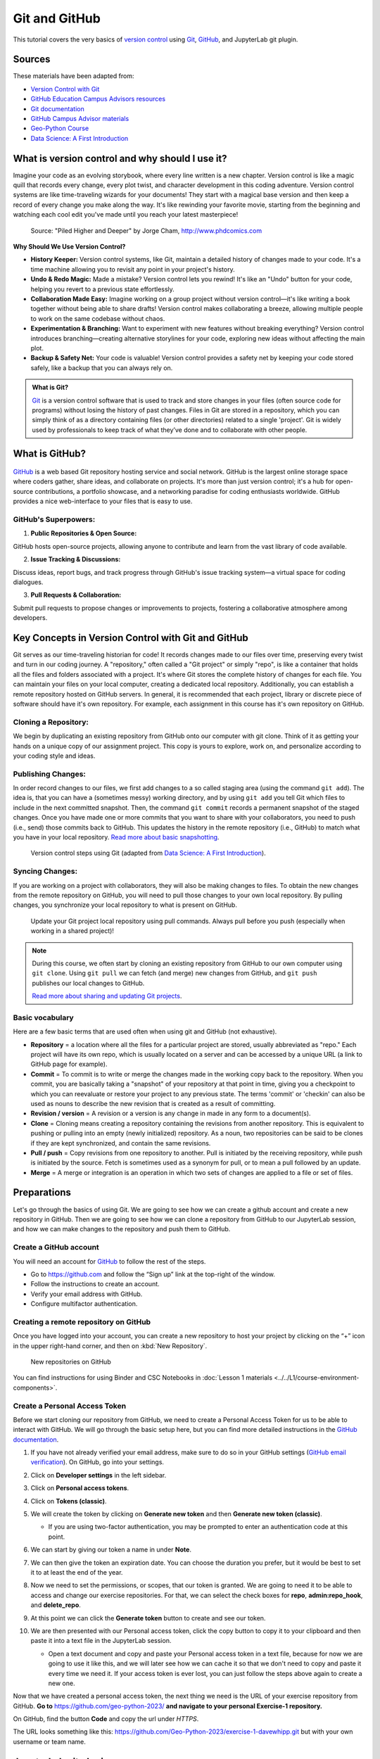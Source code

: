 Git and GitHub
==============

.. What is version control?
.. What is Git?
.. What is GitHub?
.. Basic vocabulary

.. Key concepts
.. create github account
.. JupyterLab git plugin
.. Git from the command line

.. Using Classroom for Github



This tutorial covers the very basics of `version control <https://en.wikipedia.org/wiki/Version_control>`__ using `Git <https://en.wikipedia.org/wiki/Git_(software)>`__, `GitHub <https://github.com/>`__, and JupyterLab git plugin.


Sources
-------

These materials have been adapted from:

- `Version Control with Git <http://swcarpentry.github.io/git-novice/>`__
- `GitHub Education Campus Advisors resources <https://github.com/Campus-Advisors>`__
- `Git documentation <https://git-scm.com/about/>`__
- `GitHub Campus Advisor materials <https://education.github.com/teachers/advisors>`__
- `Geo-Python Course <https://geo-python-site.readthedocs.io/en/latest/lessons/L2/git-basics.html>`__
- `Data Science: A First Introduction <https://datasciencebook.ca/version-control.html>`__




What is version control and why should I use it?
------------------------------------------------
Imagine your code as an evolving storybook, where every line written is a new chapter. 
Version control is like a magic quill that records every change, every plot twist, and character development in this coding adventure.
Version control systems are like time-traveling wizards for your documents! 
They start with a magical base version and then keep a record of every change you make along the way. 
It's like rewinding your favorite movie, starting from the beginning and watching each cool edit you've made until you reach your latest masterpiece!


.. figure:: img/version_control_02.png
   :alt: Motivation for version control

   Source: "Piled Higher and Deeper" by Jorge Cham, http://www.phdcomics.com


**Why Should We Use Version Control?**

- **History Keeper:** Version control systems, like Git, maintain a detailed history of changes made to your code. It's a time machine allowing you to revisit any point in your project's history.
- **Undo & Redo Magic:** Made a mistake? Version control lets you rewind! It's like an "Undo" button for your code, helping you revert to a previous state effortlessly.
- **Collaboration Made Easy:** Imagine working on a group project without version control—it's like writing a book together without being able to share drafts! Version control makes collaborating a breeze, allowing multiple people to work on the same codebase without chaos.
- **Experimentation & Branching:** Want to experiment with new features without breaking everything? Version control introduces branching—creating alternative storylines for your code, exploring new ideas without affecting the main plot.
- **Backup & Safety Net:** Your code is valuable! Version control provides a safety net by keeping your code stored safely, like a backup that you can always rely on.



.. admonition:: What is Git?

    `Git <https://en.wikipedia.org/wiki/Git_(software)>`__ is a version control software that is used to track and store changes in your files (often source code for programs) without losing the history of past changes. 
    Files in Git are stored in a repository, which you can simply think of as a directory containing files (or other directories) related to a single 'project'. Git is widely used by professionals to keep track of what they’ve done and to collaborate with other people.



What is GitHub?
---------------

.. figure:: img/github_logo.png
   :alt: GitHub Logo


`GitHub <https://github.com/>`__ is a web based Git repository hosting service and social network. 
GitHub is the largest online storage space where coders gather, share ideas, and collaborate on projects. 
It's more than just version control; it's a hub for open-source contributions, a portfolio showcase, and a networking paradise for coding enthusiasts worldwide.
GitHub provides a nice web-interface to your files that is easy to use. 


GitHub's Superpowers:
~~~~~~~~~~~~~~~~~~~~~

1. **Public Repositories & Open Source:**

GitHub hosts open-source projects, allowing anyone to contribute and learn from the vast library of code available.

2. **Issue Tracking & Discussions:**

Discuss ideas, report bugs, and track progress through GitHub's issue tracking system—a virtual space for coding dialogues.

3. **Pull Requests & Collaboration:**

Submit pull requests to propose changes or improvements to projects, fostering a collaborative atmosphere among developers.


Key Concepts in Version Control with Git and GitHub
---------------------------------------------------

Git serves as our time-traveling historian for code! It records changes made to our files over time, preserving every twist and turn in our coding journey.
A "repository," often called a "Git project" or simply "repo", is like a container that holds all the files and folders associated with a project. 
It's where Git stores the complete history of changes for each file. 
You can maintain your files on your local computer, creating a dedicated local repository. Additionally, you can establish a remote repository hosted on GitHub servers.
In general, it is recommended that each project, library or discrete piece of software should have it's own repository.
For example, each assignment in this course has it's own repository on GitHub.

Cloning a Repository:
~~~~~~~~~~~~~~~~~~~~~
We begin by duplicating an existing repository from GitHub onto our computer with git clone. 
Think of it as getting your hands on a unique copy of our assignment project. 
This copy is yours to explore, work on, and personalize according to your coding style and ideas.

Publishing Changes:
~~~~~~~~~~~~~~~~~~~
In order record changes to our files, we first add changes to a so called staging area (using the command ``git add``). 
The idea is, that you can have a (sometimes messy) working directory, and by using ``git add`` you tell Git which files to include in the next committed snapshot. 
Then, the command ``git commit`` records a permanent snapshot of the staged changes.
Once you have made one or more commits that you want to share with your collaborators, you need to push (i.e., send) those commits back to GitHub. 
This updates the history in the remote repository (i.e., GitHub) to match what you have in your local repository. 
`Read more about basic snapshotting <https://git-scm.com/book/en/v2/Appendix-C:-Git-Commands-Basic-Snapshotting>`__.

.. figure:: img/version_control_concepts01.png
    
    Version control steps using Git (adapted from `Data Science: A First Introduction <https://datasciencebook.ca/version-control.html#overview-12>`__).


Syncing Changes:
~~~~~~~~~~~~~~~~
If you are working on a project with collaborators, they will also be making changes to files.
To obtain the new changes from the remote repository on GitHub, you will need to pull those changes to your own local repository. 
By pulling changes, you synchronize your local repository to what is present on GitHub.


.. figure:: img/version_control_concepts02.png
    
    Update your Git project local repository using pull commands. Always pull before you push (especially when working in a shared project)!

.. note::

    During this course, we often start by cloning an existing repository from GitHub
    to our own computer using ``git clone``. Using ``git pull`` we can fetch (and merge) new changes from GitHub,
    and ``git push`` publishes our local changes to GitHub. 

    `Read more about sharing and updating Git projects <https://git-scm.com/book/en/v2/Appendix-C:-Git-Commands-Sharing-and-Updating-Projects>`__.


Basic vocabulary
~~~~~~~~~~~~~~~~

Here are a few basic terms that are used often when using git and GitHub (not exhaustive).

-  **Repository** = a location where all the files for a particular
   project are stored, usually abbreviated as "repo." Each project will
   have its own repo, which is usually located on a server and can be
   accessed by a unique URL (a link to GitHub page for example).

-  **Commit** = To commit is to write or merge the changes made in the
   working copy back to the repository. When you commit, you are
   basically taking a "snapshot" of your repository at that point in
   time, giving you a checkpoint to which you can reevaluate or restore
   your project to any previous state. The terms 'commit' or 'checkin'
   can also be used as nouns to describe the new revision that is
   created as a result of committing.

-  **Revision / version** = A revision or a version is any change in
   made in any form to a document(s).

-  **Clone** = Cloning means creating a repository containing the
   revisions from another repository. This is equivalent to pushing or
   pulling into an empty (newly initialized) repository. As a noun, two
   repositories can be said to be clones if they are kept synchronized,
   and contain the same revisions.

-  **Pull / push** = Copy revisions from one repository to another.
   Pull is initiated by the receiving repository, while push is
   initiated by the source. Fetch is sometimes used as a synonym for
   pull, or to mean a pull followed by an update.

-  **Merge** = A merge or integration is an operation in which two sets
   of changes are applied to a file or set of files.



Preparations
------------


Let's go through the basics of using Git. We are going to see how we can create a github account and create a new repository in GitHub.
Then we are going to see how we can clone a repository from GitHub to our JupyterLab session, and how we can make changes to the repository and push them to GitHub.



Create a GitHub account
~~~~~~~~~~~~~~~~~~~~~~~

You will need an account for `GitHub <https://github.com/>`__ to follow the rest of the steps.

- Go to `https://github.com <https://github.com/>`__ and follow the “Sign up” link at the top-right of the window.
- Follow the instructions to create an account.
- Verify your email address with GitHub.
- Configure multifactor authentication.



Creating a remote repository on GitHub
~~~~~~~~~~~~~~~~~~~~~~~~~~~~~~~~~~~~~~

Once you have logged into your account, you can create a new repository to host your project by clicking on the “+” icon in the upper right-hand corner, and then on :kbd:`New Repository`.

.. figure:: img/github_01.png
    
    New repositories on GitHub 











You can find instructions for using Binder and CSC Notebooks in :doc:`Lesson 1 materials <../../L1/course-environment-components>`.

.. image:: https://img.shields.io/badge/launch-binder-red.svg
   :target: https://mybinder.org/v2/gh/Geo-Python-2023/Binder/master?urlpath=lab

.. image:: https://img.shields.io/badge/launch-CSC%20notebook-blue.svg
   :target: https://notebooks.csc.fi/


Create a Personal Access Token
~~~~~~~~~~~~~~~~~~~~~~~~~~~~~~

Before we start cloning our repository from GitHub, we need to create a Personal Access Token for us to be able to interact with GitHub. We will go through the basic setup here, but you can find more detailed instructions in the `GitHub documentation <https://docs.github.com/en/github/authenticating-to-github/keeping-your-account-and-data-secure/creating-a-personal-access-token>`_.

#. If you have not already verified your email address, make sure to do so in your GitHub settings (`GitHub email verification <https://docs.github.com/en/get-started/signing-up-for-github/verifying-your-email-address>`_). On GitHub, go into your settings.

   .. image:: https://docs.github.com/assets/images/help/settings/userbar-account-settings.png
      :width: 200

#. Click on **Developer settings** in the left sidebar.
#. Click on **Personal access tokens**.
#. Click on **Tokens (classic)**.
#. We will create the token by clicking on **Generate new token** and then **Generate new token (classic)**.

   - If you are using two-factor authentication, you may be prompted to enter an authentication code at this point.
 
#. We can start by giving our token a name in under **Note**.

   .. image:: img/token_name.png
      :width: 500

#. We can then give the token an expiration date. You can choose the duration you prefer, but it would be best to set it to at least the end of the year.

   .. image:: img/token_expiration.png
      :width: 300

#. Now we need to set the permissions, or scopes, that our token is granted. We are going to need it to be able to access and change our exercise repositories. For that, we can select the check boxes for **repo**, **admin:repo_hook**, and **delete_repo**.

   .. image:: img/token_scopes.png
      :width: 500

#. At this point we can click the **Generate token** button to create and see our token.

#. We are then presented with our Personal access token, click the copy button to copy it to your clipboard and then paste it into a text file in the JupyterLab session.

   - Open a text document and copy and paste your Personal access token in a text file, because for now we are going to use it like this, and we will later see how we can cache it so that we don't need to copy and paste it every time we need it. If your access token is ever lost, you can just follow the steps above again to create a new one.

Now that we have created a personal access token, the next thing we need is the URL of your exercise repository from GitHub. **Go to** https://github.com/geo-python-2023/ **and navigate to your personal Exercise-1 repository.**

On GitHub, find the button **Code** and copy the url under *HTTPS*.

The URL looks something like this:
https://github.com/Geo-Python-2023/exercise-1-davewhipp.git but with your own username or team name.

.. figure:: img/git-copy-url.png


JupyterLab git plugin
---------------------

Clone a repository from GitHub
~~~~~~~~~~~~~~~~~~~~~~~~~~~~~~

During this course, we will most often start working with the exercises using an existing repository from GitHub.
In order to get a copy of the exercise repository on our own computer (or the cloud computer), we need to ``clone`` it.

Navigate to the **my-work** folder in JupyterLab, create a new folder inside it called **exercises**, and double-click to enter that folder. Next, activate the git-plugin. The plugin will tell you that **exercises** is not a Git repository and gives you some options.

In our case, we want to **Clone a Repository**:

.. figure:: img/git-plugin-start-cloning.png

Go ahead and paste your exercise repository URL into the pop-up window:

.. figure:: img/git-plugin-clone.png

On the command line this action is equivalent to the ``git clone`` command.

.. note::

    **Pay attention to which folder you are in!** Git will create a new folder under the folder you
    are located in when cloning a repo.


Credentials
~~~~~~~~~~~

Git needs to know who you are in order to give you access to remote repositories.

**Insert your GitHub username and personal access token**:

.. figure:: img/git-plugin-credentials.png

Now you should see a new folder in JupyterLab that is identical to the repository on GitHub.

On the command line, credentials can be managed using ``git config``.

Git status
~~~~~~~~~~

Navigate to the new folder in JupyterLab and activate the Git plugin. You should now see some basic info about your repository:

.. figure:: img/git-plugin-status1.png

On the command line ``git status`` shows the status of the repository.


Add changes
~~~~~~~~~~~

Let's start making changes in the repository! Open the ``README.md`` file and make some edits. For example, add some text at the end of the file:

.. figure:: img/edit-readme.png
    :width: 750

    Edit a file in JupyterLab

After saving your changes, check the status of the repository. You should see ``README.md`` listed under **Changed** files:

.. figure:: img/git-plugin-changed.png
    :width: 350

    Changes visible in the Git plugin

These changes are not yet "staged for commit", which means that we need to add them first to the staging area if we want to make a permanent snapshot of these changes.

.. figure:: img/git-plugin-stage-changes.png
    :width: 350

After adding the changes, you should see the changed file under **Staged** in the Git plugin.

Note that you can also **unstage** and **discard changes** using the plugin.
For now, we are happy with the changes made, and are ready to commit them.

On the command line, ``git add`` is the command for adding changes to the staging area.

Commit changes
~~~~~~~~~~~~~~

Once the changed files are in the staging area, we can create a permanent snapshot by committing the changes.
Always remember to write an informative commit message to accompany your changes:

.. figure:: img/git-plugin-commit.png
    :width: 300

Once you hit the commit button, the plugin will most likely ask your name and email.

.. figure:: img/git-commit-credentials.png

You can insert the same details you used when signing up to GitHub.

.. figure:: img/git-plugin-commit-ok.png

Once the commit succeeds, you should see the latest set of changes under the History tab in the Git plugin:

.. figure:: img/git-plugin-history1.png

*Note: You might also see some previous changes by the course instructors. These changes have been generated automatically and you can ignore them.*

On the command line the syntax for committing is ``git commit -m "commit message"``. After committing, it is good practice to check the repository status using ``git status``.

.. note::

    We can **tell Git to remember our GitHub username and access token** to avoid typing them in all the time. Open up a Terminal window and type in this command:

    ``git config --global credential.helper 'store --file /home/jovyan/my-work/.git-credentials'``

    Then change the folder you are in by typing (with your username):

    ``cd exercises/exercise-1-davewhipp/``

    We then pull from our GitHub repository:

    ``git pull``

    Type your username, press enter, and go to the text file with your access token, copy it, and paste into your terminal with **Ctrl** + **v** and press **Enter**. Then your username and access token should be stored and you can pull and push to and from GitHub without having to type your access token every time.

Push changes to GitHub
~~~~~~~~~~~~~~~~~~~~~~

Next, we want to synchronize our local changes with the remote repository on GitHub.

.. figure:: img/git-plugin-pull-push-buttons.png

    Buttons for Pulling and Pushing changes between the local and remote repositories

First, it's good to use :code:`git pull` (button with arrow down) to double check for remote changes before contributing your own changes.

.. figure:: img/git-plugin-pull-ok.png

In this case, the repository is probably up-to-date and no new changes are downloaded. However, it is good practice to always use git pull before publishing your local changes in case someone made changes in the remote repository in the meanwhile!

Now we are ready to push the local changes to GitHub using :code:`git push` (button with arrow up):

.. figure:: img/git-plugin-push-ok.png

Now you should see the updates in GitHub! Go and have a look at your personal repository in https://github.com/Geo-Python-2023/ .

On the command line, ``git pull`` fetches and merges changes from the remote repository, and ``git pull`` publishes local changes.

That's all you need to know about Git for now :)

Git from the command line
-------------------------

There are many different ways of using Git, and you might want to try out using Git from the command line at some point.

Terminal
~~~~~~~~

.. note::
    You will need to know a couple of basic command line commands in order to use Git from the command line. Code Academy's `list of command line commands <https://www.codecademy.com/articles/command-line-commands>`__ provides
    a good overview of commonly used commands for navigating trough files on the command line. For using Git on the command line, you should at least be familiar with these commands:

    - ``ls`` - list contents of the current directory
    - ``ls -a`` - list contents of the current directory including hidden files
    - ``cd`` - change directory. For example, ``cd exercises``
    - ``cd ..`` - move one directory up


**Start a new Terminal session in JupyterLab** using the icon on the Launcher, or from *File* > *New* > *Terminal*.

.. figure:: img/terminal-icon.png

**Check if you have git installed** by typing :code:`git --version` in the terminal window:

.. code-block:: bash

    git --version

Anything above version 2 is just fine.

.. note::

    You can paste text on the terminal using :code:`Ctrl + V` or :code:`Shift + Right Click --> paste`

Configuring Git credentials
~~~~~~~~~~~~~~~~~~~~~~~~~~~

Configure Git to remember your identity using the ``git config`` tools. You (hopefully) only need to do this once
if working on your own computer, or on a cloud computer with persistent storage on CSC notebooks.

.. code-block:: bash

    git config --global user.name "[firstname lastname]"
    git config --global user.email "[email@example.com]"


Basic commands
~~~~~~~~~~~~~~

The basic workflow of cloning a repository, adding changes to the staging area, committing and pushing the changes can be completed using these command line commands:

- ``git clone [url]`` - retrieve a repository from a remote location (often from GitHub)
- ``git status``- review the status of your repository (use this command often!)
- ``git add [file]`` - add files to the next commit (add files to the staging area)
- ``git commit -m "[descriptive message]"`` - commit staged files as a new snapshot
- ``git pull`` - bring the local branch up to date (fetch and merge changes from the remote)
- ``git push`` - transmit local branch commits to the remote repository

.. note::

    Remember to use ``git status`` often to check the status of our repository.

.. admonition:: Other useful Git commands

    Check out other commonly used git commands from `the GIT CHEAT SHEET <https://education.github.com/git-cheat-sheet-education.pdf>`__

.. admonition:: Remote repository

    Remote repositories are versions of your project that are hosted on a network location (such as GitHub).
    When we cloned the repository using ``git clone``, Git automatically started tracking the remote repository from where we cloned the project.
    You can use the ``git remote -v`` command to double check which remote your repository is tracking.

    **A common mistake during this course is that you have accidentally cloned the template repository in stead of your own/your teams repository.**

    `Read more about managing remotes <https://git-scm.com/book/en/v2/Git-Basics-Working-with-Remotes>`__.

.. admonition:: Main branch

    **Branches and branching** are powerful features in Git that allow maintaining parallel versions of the same project.
    During this course you don't need to worry too much about branches. However, it is good to understand that **we are working on the main branch of our repository**. For example, when using the ``git push`` command,
    the full syntax is ``git push origin main`` which means that we are pushing the changes to the main branch of the remote repository called origin. `Read more about git branches <https://git-scm.com/docs/git-branch>`__.


Resolving conflicts
-------------------

It is possible that you will encounter a **merge conflict** at some point of this course. A merge conflict might happen if two users have edited the same content, or if you
yourself have edited the same content both on GitHub and locally without properly synchronizing the changes. In short, Git will tell you if it is not able to sort out the version history of your project by announcing a merge conflict.

We won't cover how to solve merge conflicts in detail during the lessons. You can read more about `how to resolve merge conflicts from the Git documentation <https://git-scm.com/docs/git-merge#_how_to_resolve_conflicts>`__.
**The best thing to do to avoid merge conflicts is to always Pull before you Push new changes.**
In case you encounter a merge conflict, don't panic! Read carefully the message related to the merge conflict, and try searching for a solution online and ask for help on Slack.

Remember that you can always download your files on your own computer, and upload them manually to GitHub like we did in Exercise 1!

.. figure:: https://imgs.xkcd.com/comics/git.png
    :alt: https://xkcd.com/1597/

    Source: https://xkcd.com/1597/



Summary
-------
After this lesson you should be able to do these steps in JupyterLab using git and the JupyterLab git-plugin:

1. `Clone a repository from GitHub`_
2. `Add changes`_
3. `Commit changes`_
4. `Push changes to GitHub`_

These steps can be completed either using the `JupyterLab git plugin`_ (we recommend this option for beginners) or using
`Git from the command line`_.